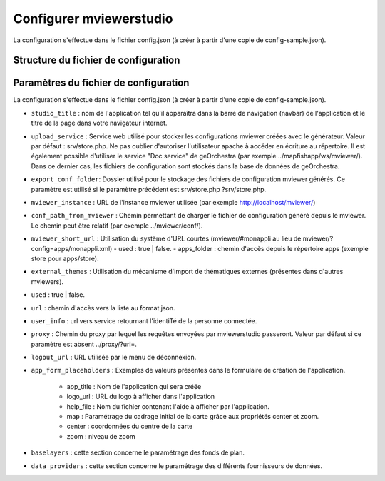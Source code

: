 .. Authors : 
.. mviewer team

.. _config:

Configurer mviewerstudio
=====================

La configuration s'effectue dans le fichier config.json (à créer à partir d'une copie de config-sample.json).

Structure du fichier de configuration
-------------------------------------------

.. code-block:: json
       :linenos:

	{
		"app_conf": {
			"studio_title": "GéoBretagne mviewer studio",
			"upload_service": "srv/store.php",
			"delete_service": "srv/delete.php",
			"list_service": "srv/list.php",
			"store_style_service": "srv/store/style.php",
			"mviewer_instance": "http://172.16.10.30/mviewer/",
			"conf_path_from_mviewer": "apps/store/",
			"mviewer_short_url": {
				"used": true,
				"apps_folder": "store"
			},
			"external_themes": {
				"used": false,
				"url": "https://geobretagne.fr/minicatalog/csv"
			},
			"user_info": "srv/user_info.php",
			"export_conf_folder": "/var/www/htdocs/mviewer/apps/store/",
			"proxy": "../proxy/?url=",
			"user_info_visible": false,
			"app_form_placeholders": {
				"app_title": "Kartenn",
				"logo_url": "https://geobretagne.fr/pub/logo/region-bretagne.jpg",
				"help_file": "mviewer_help.html"
			},
			"map": {
				"center": [-307903.74898791354, 6141345.088741366],
				"zoom": 7
			},
			"baselayers": {
				"positron": {
					"id": "positron",
					"thumbgallery": "img/basemap/positron.png",
					"title": "CartoDb",
					"label": "Positron",
					"type": "OSM",
					"url": "https://{a-c}.basemaps.cartocdn.com/light_all/{z}/{x}/{y}.png",
					"attribution": "Map tiles by  <a href=\"https://cartodb.com/attributions\">CartoDb</a>, under  <a href=\"https://creativecommons.org/licenses/by/3.0/\">CC BY 3.0 </a>"
				},
				"ortho1": {
					"id": "ortho1",
					"thumbgallery": "img/basemap/ortho.jpg",
					"title": "GéoBretagne",
					"label": "Photo aérienne actuelle",
					"type": "WMTS",
					"url": "https://tile.geobretagne.fr/gwc02/service/wmts",
					"layers": "satellite",
					"format": "image/png",
					"style": "_null",
					"matrixset": "EPSG:3857",
					"fromcapacity": "false",
					"attribution": "<a href=\"https://geobretagne.fr/geonetwork/srv/fre/catalog.search#/metadata/3a0ac2e3-7af1-4dec-9f36-dae6b5a8c731\" target=\"_blank\" >partenaires GéoBretagne - Megalis Bretagne - IGN - PlanetObserver</a>"
				},
				"osm": {
					"id": "osm",
					"thumbgallery": "img/basemap/osm.png",
					"title": "OSM",
					"label": "OpenStreetMap",
					"type": "OSM",
					"url": "https://{a-c}.tile.openstreetmap.org/{z}/{x}/{y}.png",
					"attribution": "Données : les contributeurs d'<a href=\"https://www.openstreetmap.org/\" target=\"_blank\">OpenStreetMap </a><a href=\"https://www.openstreetmap.org/copyright\" target=\"_blank\">ODbL </a>"
				},
				"plan_ign": {
					"id": "plan_ign",
					"thumbgallery": "img/basemap/scan-express.jpg",
					"title": "IGN",
					"label": "Plan IGN v2",
					"type": "WMTS",
					"url": "https://wxs.ign.fr/choisirgeoportail/geoportail/wmts?",
					"layers": "GEOGRAPHICALGRIDSYSTEMS.PLANIGNV2",
					"format": "image/png",
					"fromcapacity": "false",
					"attribution": "<a href='https://geoservices.ign.fr' target='_blank'><img src='https://geoservices.ign.fr/images/logoIGN.png'></a>",
					"style": "normal",
					"matrixset": "PM",
					"maxzoom": "22"
				}
			},
			"data_providers": {
				"csw": [{
						"title": "Catalogue GéoBretagne",
						"url": "https://geobretagne.fr/geonetwork/srv/fre/csw",
						"baseref": "https://geobretagne.fr/geonetwork/srv/eng/catalog.search?node=srv#/metadata/"
					},
					{
						"title": "Catalogue de la Région Grand Est",
						"url": "https://www.geograndest.fr/geonetwork/srv/fre/csw",
						"baseref": "https://www.geograndest.fr/geonetwork/srv/eng/catalog.search?node=srv#/metadata/"
					}
				],
				"wms": [{
					"title": "Serveur WMS de la Région",
					"url": "https://ows.region-bretagne.fr/geoserver/rb/wms"
				}]
			},
			"default_params": {
				"layer": {
					"info_format": "text/html"
				}
			}
		}
	}


Paramètres du fichier de configuration
-------------------------------------------

La configuration s'effectue dans le fichier config.json (à créer à partir d'une copie de config-sample.json).

- ``studio_title`` : nom de l'application tel qu'il apparaîtra dans la barre de navigation (navbar) de l'application et le titre de la page dans votre navigateur internet.

- ``upload_service`` : Service web utilisé pour stocker les configurations mviewer créées avec le générateur. Valeur par défaut : srv/store.php. Ne pas oublier d'autoriser l'utilisateur apache à accéder en écriture au répertoire. Il est également possible d'utiliser le service "Doc service" de geOrchestra (par exemple ../mapfishapp/ws/mviewer/). Dans ce dernier cas, les fichiers de configuration sont stockés dans la base de données de geOrchestra.
- ``export_conf_folder``: Dossier utilisé pour le stockage des fichiers de configuration mviewer générés. Ce paramètre est utilisé si le paramètre précédent est srv/store.php ?srv/store.php.
- ``mviewer_instance`` : URL de l'instance mviewer utilisée (par exemple http://localhost/mviewer/)
- ``conf_path_from_mviewer`` : Chemin permettant de charger le fichier de configuration généré depuis le mviewer. Le chemin peut être relatif (par exemple ../mviewer/conf/).
- ``mviewer_short_url`` : Utilisation du système d'URL courtes (mviewer/#monappli au lieu de mviewer/?config=apps/monappli.xml)
  - used : true | false.
  - apps_folder : chemin d'accès depuis le répertoire apps (exemple store pour apps/store).
- ``external_themes`` : Utilisation du mécanisme d'import de thématiques externes (présentes dans d'autres mviewers).
- ``used`` : true | false.
- ``url`` : chemin d'accès vers la liste au format json.
- ``user_info`` : url vers service retournant l'identiTé de la personne connectée.
- ``proxy`` : Chemin du proxy par lequel les requêtes envoyées par mviewerstudio passeront. Valeur par défaut si ce paramètre est absent ../proxy/?url=.
- ``logout_url`` : URL utilisée par le menu de déconnexion.
- ``app_form_placeholders`` : Exemples de valeurs présentes dans le formulaire de création de l'application.

        - app_title : Nom de l'application qui sera créée
        - logo_url : URL du logo à afficher dans l'application
        - help_file : Nom du fichier contenant l'aide à afficher par l'application.
        - map : Paramétrage du cadrage initial de la carte grâce aux propriétés center et zoom.
        - center : coordonnées du centre de la carte
        - zoom : niveau de zoom
- ``baselayers`` : cette section concerne le paramétrage des fonds de plan.
- ``data_providers`` : cette section concerne le paramétrage des différents fournisseurs de données.

